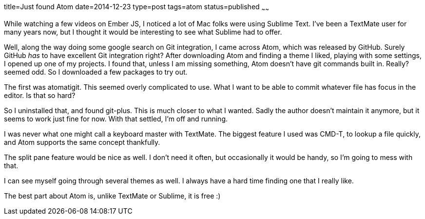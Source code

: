 title=Just found Atom
date=2014-12-23
type=post
tags=atom
status=published
~~~~~~

While watching a few videos on Ember JS, I noticed a lot of Mac folks were using Sublime Text. I've been a TextMate user for many years now, but I thought it would be interesting to see what Sublime had to offer.

Well, along the way doing some google search on Git integration, I came across Atom, which was released by GitHub. Surely GitHub _has_ to have excellent Git integration right? After downloading Atom and finding a theme I liked, playing with some settings, I opened up one of my projects. I found that, unless I am missing something, Atom doesn't have git commands built in. Really? seemed odd. So I downloaded a few packages to try out.

The first was atomatigit. This seemed overly complicated to use. What I want to be able to commit whatever file has focus in the editor. Is that so hard?

So I uninstalled that, and found git-plus. This is much closer to what I wanted. Sadly the author doesn't maintain it anymore, but it seems to work just fine for now. With that settled, I'm off and running.

I was never what one might call a keyboard master with TextMate. The biggest feature I used was CMD-T, to lookup a file quickly, and Atom supports the same concept thankfully.

The split pane feature would be nice as well. I don't need it often, but occasionally it would be handy, so I'm going to mess with that.

I can see myself going through several themes as well. I always have a hard time finding one that I really like.

The best part about Atom is, unlike TextMate or Sublime, it is free :)
